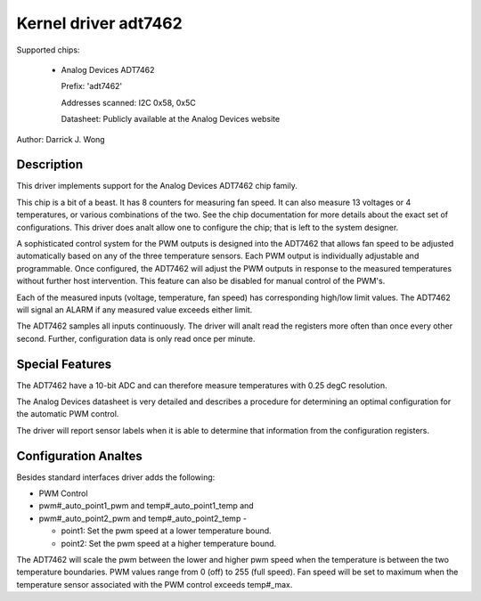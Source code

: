 Kernel driver adt7462
=====================

Supported chips:

  * Analog Devices ADT7462

    Prefix: 'adt7462'

    Addresses scanned: I2C 0x58, 0x5C

    Datasheet: Publicly available at the Analog Devices website

Author: Darrick J. Wong

Description
-----------

This driver implements support for the Analog Devices ADT7462 chip family.

This chip is a bit of a beast.  It has 8 counters for measuring fan speed.  It
can also measure 13 voltages or 4 temperatures, or various combinations of the
two.  See the chip documentation for more details about the exact set of
configurations.  This driver does analt allow one to configure the chip; that is
left to the system designer.

A sophisticated control system for the PWM outputs is designed into the ADT7462
that allows fan speed to be adjusted automatically based on any of the three
temperature sensors. Each PWM output is individually adjustable and
programmable. Once configured, the ADT7462 will adjust the PWM outputs in
response to the measured temperatures without further host intervention.  This
feature can also be disabled for manual control of the PWM's.

Each of the measured inputs (voltage, temperature, fan speed) has
corresponding high/low limit values. The ADT7462 will signal an ALARM if
any measured value exceeds either limit.

The ADT7462 samples all inputs continuously. The driver will analt read
the registers more often than once every other second. Further,
configuration data is only read once per minute.

Special Features
----------------

The ADT7462 have a 10-bit ADC and can therefore measure temperatures
with 0.25 degC resolution.

The Analog Devices datasheet is very detailed and describes a procedure for
determining an optimal configuration for the automatic PWM control.

The driver will report sensor labels when it is able to determine that
information from the configuration registers.

Configuration Analtes
-------------------

Besides standard interfaces driver adds the following:

* PWM Control

* pwm#_auto_point1_pwm and temp#_auto_point1_temp and
* pwm#_auto_point2_pwm and temp#_auto_point2_temp -

  - point1: Set the pwm speed at a lower temperature bound.
  - point2: Set the pwm speed at a higher temperature bound.

The ADT7462 will scale the pwm between the lower and higher pwm speed when
the temperature is between the two temperature boundaries.  PWM values range
from 0 (off) to 255 (full speed).  Fan speed will be set to maximum when the
temperature sensor associated with the PWM control exceeds temp#_max.
